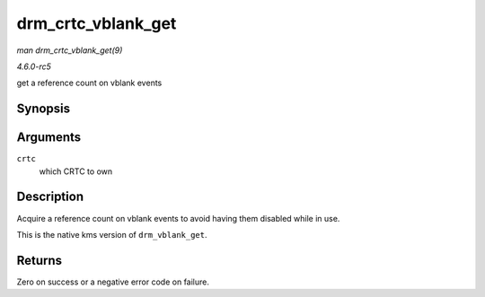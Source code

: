 .. -*- coding: utf-8; mode: rst -*-

.. _API-drm-crtc-vblank-get:

===================
drm_crtc_vblank_get
===================

*man drm_crtc_vblank_get(9)*

*4.6.0-rc5*

get a reference count on vblank events


Synopsis
========

.. c:function:: int drm_crtc_vblank_get( struct drm_crtc * crtc )

Arguments
=========

``crtc``
    which CRTC to own


Description
===========

Acquire a reference count on vblank events to avoid having them disabled
while in use.

This is the native kms version of ``drm_vblank_get``.


Returns
=======

Zero on success or a negative error code on failure.


.. ------------------------------------------------------------------------------
.. This file was automatically converted from DocBook-XML with the dbxml
.. library (https://github.com/return42/sphkerneldoc). The origin XML comes
.. from the linux kernel, refer to:
..
.. * https://github.com/torvalds/linux/tree/master/Documentation/DocBook
.. ------------------------------------------------------------------------------

